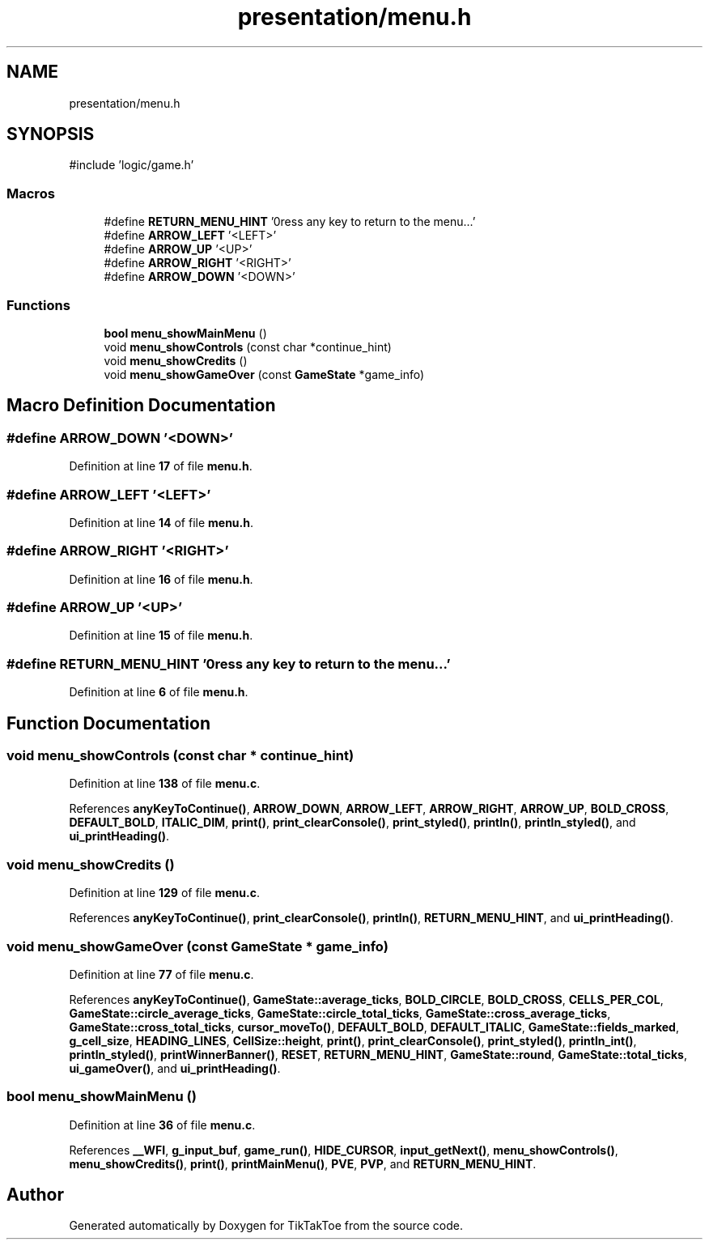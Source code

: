 .TH "presentation/menu.h" 3 "Mon Mar 3 2025 08:06:03" "Version 1.0.0" "TikTakToe" \" -*- nroff -*-
.ad l
.nh
.SH NAME
presentation/menu.h
.SH SYNOPSIS
.br
.PP
\fR#include 'logic/game\&.h'\fP
.br

.SS "Macros"

.in +1c
.ti -1c
.RI "#define \fBRETURN_MENU_HINT\fP   '\\nPress any key to return to the menu\&.\&.\&.'"
.br
.ti -1c
.RI "#define \fBARROW_LEFT\fP   '<LEFT>'"
.br
.ti -1c
.RI "#define \fBARROW_UP\fP   '<UP>'"
.br
.ti -1c
.RI "#define \fBARROW_RIGHT\fP   '<RIGHT>'"
.br
.ti -1c
.RI "#define \fBARROW_DOWN\fP   '<DOWN>'"
.br
.in -1c
.SS "Functions"

.in +1c
.ti -1c
.RI "\fBbool\fP \fBmenu_showMainMenu\fP ()"
.br
.ti -1c
.RI "void \fBmenu_showControls\fP (const char *continue_hint)"
.br
.ti -1c
.RI "void \fBmenu_showCredits\fP ()"
.br
.ti -1c
.RI "void \fBmenu_showGameOver\fP (const \fBGameState\fP *game_info)"
.br
.in -1c
.SH "Macro Definition Documentation"
.PP 
.SS "#define ARROW_DOWN   '<DOWN>'"

.PP
Definition at line \fB17\fP of file \fBmenu\&.h\fP\&.
.SS "#define ARROW_LEFT   '<LEFT>'"

.PP
Definition at line \fB14\fP of file \fBmenu\&.h\fP\&.
.SS "#define ARROW_RIGHT   '<RIGHT>'"

.PP
Definition at line \fB16\fP of file \fBmenu\&.h\fP\&.
.SS "#define ARROW_UP   '<UP>'"

.PP
Definition at line \fB15\fP of file \fBmenu\&.h\fP\&.
.SS "#define RETURN_MENU_HINT   '\\nPress any key to return to the menu\&.\&.\&.'"

.PP
Definition at line \fB6\fP of file \fBmenu\&.h\fP\&.
.SH "Function Documentation"
.PP 
.SS "void menu_showControls (const char * continue_hint)"

.PP
Definition at line \fB138\fP of file \fBmenu\&.c\fP\&.
.PP
References \fBanyKeyToContinue()\fP, \fBARROW_DOWN\fP, \fBARROW_LEFT\fP, \fBARROW_RIGHT\fP, \fBARROW_UP\fP, \fBBOLD_CROSS\fP, \fBDEFAULT_BOLD\fP, \fBITALIC_DIM\fP, \fBprint()\fP, \fBprint_clearConsole()\fP, \fBprint_styled()\fP, \fBprintln()\fP, \fBprintln_styled()\fP, and \fBui_printHeading()\fP\&.
.SS "void menu_showCredits ()"

.PP
Definition at line \fB129\fP of file \fBmenu\&.c\fP\&.
.PP
References \fBanyKeyToContinue()\fP, \fBprint_clearConsole()\fP, \fBprintln()\fP, \fBRETURN_MENU_HINT\fP, and \fBui_printHeading()\fP\&.
.SS "void menu_showGameOver (const \fBGameState\fP * game_info)"

.PP
Definition at line \fB77\fP of file \fBmenu\&.c\fP\&.
.PP
References \fBanyKeyToContinue()\fP, \fBGameState::average_ticks\fP, \fBBOLD_CIRCLE\fP, \fBBOLD_CROSS\fP, \fBCELLS_PER_COL\fP, \fBGameState::circle_average_ticks\fP, \fBGameState::circle_total_ticks\fP, \fBGameState::cross_average_ticks\fP, \fBGameState::cross_total_ticks\fP, \fBcursor_moveTo()\fP, \fBDEFAULT_BOLD\fP, \fBDEFAULT_ITALIC\fP, \fBGameState::fields_marked\fP, \fBg_cell_size\fP, \fBHEADING_LINES\fP, \fBCellSize::height\fP, \fBprint()\fP, \fBprint_clearConsole()\fP, \fBprint_styled()\fP, \fBprintln_int()\fP, \fBprintln_styled()\fP, \fBprintWinnerBanner()\fP, \fBRESET\fP, \fBRETURN_MENU_HINT\fP, \fBGameState::round\fP, \fBGameState::total_ticks\fP, \fBui_gameOver()\fP, and \fBui_printHeading()\fP\&.
.SS "\fBbool\fP menu_showMainMenu ()"

.PP
Definition at line \fB36\fP of file \fBmenu\&.c\fP\&.
.PP
References \fB__WFI\fP, \fBg_input_buf\fP, \fBgame_run()\fP, \fBHIDE_CURSOR\fP, \fBinput_getNext()\fP, \fBmenu_showControls()\fP, \fBmenu_showCredits()\fP, \fBprint()\fP, \fBprintMainMenu()\fP, \fBPVE\fP, \fBPVP\fP, and \fBRETURN_MENU_HINT\fP\&.
.SH "Author"
.PP 
Generated automatically by Doxygen for TikTakToe from the source code\&.
